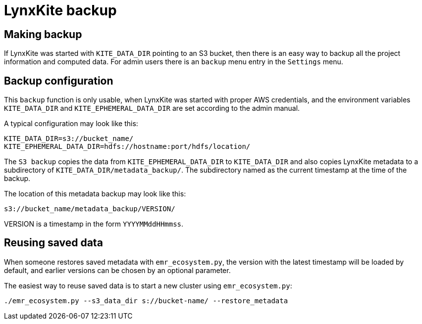# LynxKite backup

## Making backup

If LynxKite was started with `KITE_DATA_DIR` pointing to an S3 bucket, then there is
an easy way to backup all the project information and computed data. For admin users
there is an `backup` menu entry in the `Settings` menu.

## Backup configuration

This `backup` function is only usable, when LynxKite was started
with proper AWS credentials, and the environment variables `KITE_DATA_DIR` and
`KITE_EPHEMERAL_DATA_DIR` are set according to the admin manual.

A typical configuration may look like this:

        KITE_DATA_DIR=s3://bucket_name/
        KITE_EPHEMERAL_DATA_DIR=hdfs://hostname:port/hdfs/location/

The `S3 backup` copies the data from `KITE_EPHEMERAL_DATA_DIR` to `KITE_DATA_DIR` and
also copies LynxKite metadata to a subdirectory of `KITE_DATA_DIR/metadata_backup/`.
The subdirectory named as the current timestamp at the time of the backup.

The location of this metadata backup may look like this:

        s3://bucket_name/metadata_backup/VERSION/

VERSION is a timestamp in the form `YYYYMMddHHmmss`.

## Reusing saved data

When someone restores saved metadata with `emr_ecosystem.py`,
the version with the latest timestamp will be loaded by default,
and earlier versions can be chosen by an optional parameter.

The easiest way to reuse saved data is to start a new cluster using
`emr_ecosystem.py`:

        ./emr_ecosystem.py --s3_data_dir s://bucket-name/ --restore_metadata


